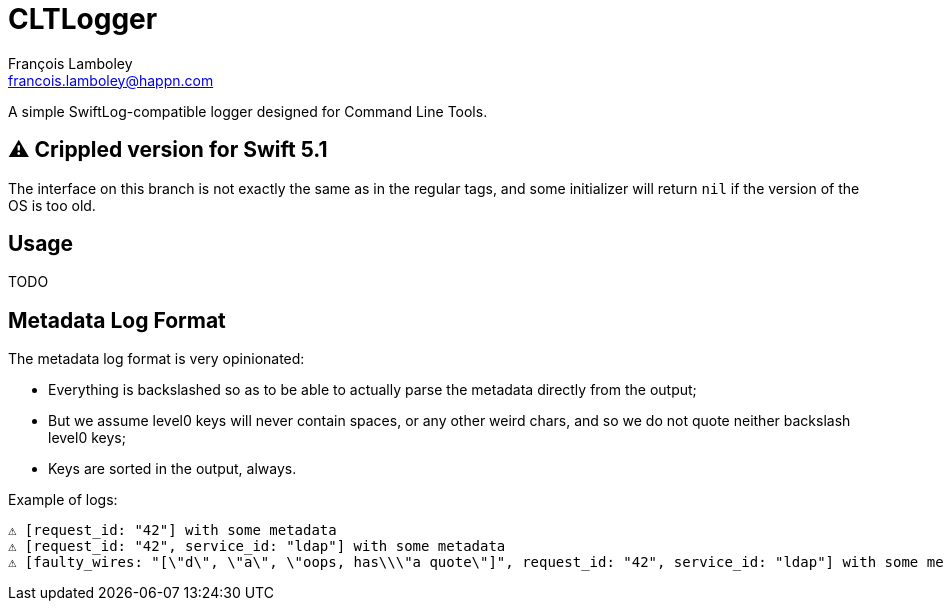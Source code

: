 = CLTLogger
François Lamboley <francois.lamboley@happn.com>

A simple SwiftLog-compatible logger designed for Command Line Tools.

== ⚠️ Crippled version for Swift 5.1

The interface on this branch is not exactly the same as in the regular tags, and
some initializer will return `nil` if the version of the OS is too old.

== Usage
TODO

== Metadata Log Format

The metadata log format is very opinionated:

- Everything is backslashed so as to be able to actually parse the metadata
directly from the output;
- But we assume level0 keys will never contain spaces, or any other weird chars,
and so we do not quote neither backslash level0 keys;
- Keys are sorted in the output, always.

Example of logs:
[code,txt]
----
⚠️ [request_id: "42"] with some metadata
⚠️ [request_id: "42", service_id: "ldap"] with some metadata
⚠️ [faulty_wires: "[\"d\", \"a\", \"oops, has\\\"a quote\"]", request_id: "42", service_id: "ldap"] with some metadata
----
